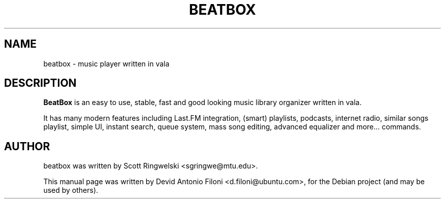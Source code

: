 .TH BEATBOX 1 "May 18, 2011"
.SH NAME
beatbox \- music player written in vala
.SH DESCRIPTION
.B BeatBox
is an easy to use, stable, fast and good looking music library organizer written in vala.

It has many modern features including Last.FM integration, (smart) playlists, 
podcasts, internet radio, similar songs playlist, simple UI, instant search, 
queue system, mass song editing, advanced equalizer and more...
commands.
.SH AUTHOR
beatbox was written by Scott Ringwelski <sgringwe@mtu.edu>.
.PP
This manual page was written by Devid Antonio Filoni <d.filoni@ubuntu.com>,
for the Debian project (and may be used by others).
